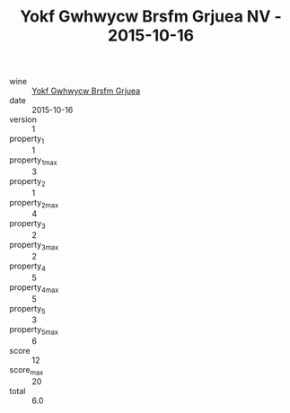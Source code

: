 :PROPERTIES:
:ID:                     6ee1b102-96de-4c32-ae81-ccef0006277e
:END:
#+TITLE: Yokf Gwhwycw Brsfm Grjuea NV - 2015-10-16

- wine :: [[id:4c297139-48d1-46bf-aa3a-c14dba1aa967][Yokf Gwhwycw Brsfm Grjuea]]
- date :: 2015-10-16
- version :: 1
- property_1 :: 1
- property_1_max :: 3
- property_2 :: 1
- property_2_max :: 4
- property_3 :: 2
- property_3_max :: 2
- property_4 :: 5
- property_4_max :: 5
- property_5 :: 3
- property_5_max :: 6
- score :: 12
- score_max :: 20
- total :: 6.0


